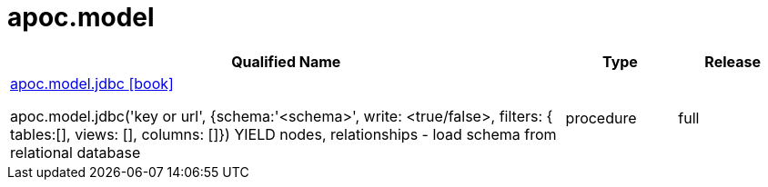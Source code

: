 ////
This file is generated by DocsTest, so don't change it!
////

= apoc.model
:description: This section contains reference documentation for the apoc.model procedures.



[.procedures, opts=header, cols='5a,1a,1a']
|===
| Qualified Name | Type | Release
|xref::overview/apoc.model/apoc.model.jdbc.adoc[apoc.model.jdbc icon:book[]]

apoc.model.jdbc('key or url', {schema:'<schema>', write: <true/false>, filters: { tables:[], views: [], columns: []}) YIELD nodes, relationships - load schema from relational database|[role=type procedure]
procedure|[role=release full]
full
|===

